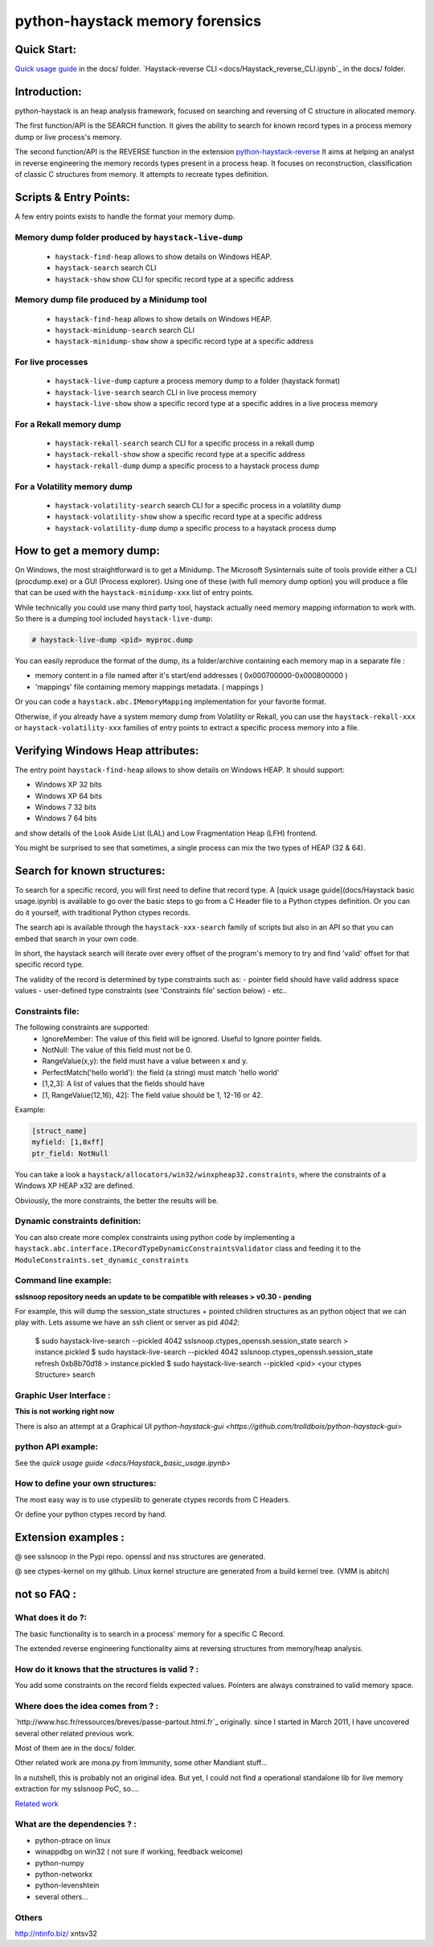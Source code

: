 python-haystack memory forensics
################################

|travis| |coverage| |landscape| |pypi|

Quick Start:
============
`Quick usage guide <docs/Haystack_basic_usage.ipynb>`_ in the docs/ folder.
`Haystack-reverse CLI <docs/Haystack_reverse_CLI.ipynb`_ in the docs/ folder.

Introduction:
=============

python-haystack is an heap analysis framework, focused on searching and reversing of
C structure in allocated memory.

The first function/API is the SEARCH function.
It gives the ability to search for known record types in a process memory dump or live process's memory.

The second function/API is the REVERSE function in the extension `python-haystack-reverse <https://github.com/trolldbois/python-haystack-reverse>`_
It aims at helping an analyst in reverse engineering the memory records types present in a process heap.
It focuses on reconstruction, classification of classic C structures from memory.
It attempts to recreate types definition.

Scripts & Entry Points:
=======================

A few entry points exists to handle the format your memory dump.

Memory dump folder produced by ``haystack-live-dump``
---------------------------------------------------
 - ``haystack-find-heap`` allows to show details on Windows HEAP.
 - ``haystack-search`` search CLI
 - ``haystack-show`` show CLI for specific record type at a specific address

Memory dump file produced by a Minidump tool
--------------------------------------------
 - ``haystack-find-heap`` allows to show details on Windows HEAP.
 - ``haystack-minidump-search`` search CLI
 - ``haystack-minidump-show`` show a specific record type at a specific address

For live processes
------------------
 - ``haystack-live-dump`` capture a process memory dump to a folder (haystack format)
 - ``haystack-live-search`` search CLI in live process memory
 - ``haystack-live-show`` show a specific record type at a specific addres in a live process memory

For a Rekall memory dump
------------------------
 - ``haystack-rekall-search`` search CLI for a specific process in a rekall dump
 - ``haystack-rekall-show`` show a specific record type at a specific address
 - ``haystack-rekall-dump`` dump a specific process to a haystack process dump

For a Volatility memory dump
----------------------------
 - ``haystack-volatility-search``  search CLI for a specific process in a volatility dump
 - ``haystack-volatility-show`` show a specific record type at a specific address
 - ``haystack-volatility-dump`` dump a specific process to a haystack process dump

How to get a memory dump:
=========================

On Windows, the most straightforward is to get a Minidump. The Microsoft Sysinternals
suite of tools provide either a CLI (procdump.exe) or a GUI (Process explorer).
Using one of these (with full memory dump option) you will produce a file
that can be used with the ``haystack-minidump-xxx`` list of entry points.

While technically you could use many third party tool, haystack actually
need memory mapping information to work with.
So there is a dumping tool included ``haystack-live-dump``:

.. code-block:: bash

    # haystack-live-dump <pid> myproc.dump

You can easily reproduce the format of the dump, its a folder/archive
containing each memory map in a separate file :

- memory content in a file named after it's start/end addresses ( 0x000700000-0x000800000 )
- 'mappings' file containing memory mappings metadata.  ( mappings )

Or you can code a ``haystack.abc.IMemoryMapping`` implementation for your favorite format.

Otherwise, if you already have a system memory dump from Volatility or Rekall,
you can use the ``haystack-rekall-xxx`` or ``haystack-volatility-xxx`` families of
entry points to extract a specific process memory into a file.

Verifying Windows Heap attributes:
==================================

The entry point ``haystack-find-heap`` allows to show details on Windows HEAP.
It should support:

- Windows XP 32 bits
- Windows XP 64 bits
- Windows 7 32 bits
- Windows 7 64 bits

and show details of the Look Aside List (LAL) and Low Fragmentation Heap (LFH) frontend.

You might be surprised to see that sometimes, a single process can mix the two types of HEAP (32 & 64).

Search for known structures:
============================

To search for a specific record, you will first need to define that record type.
A [quick usage guide](docs/Haystack basic usage.ipynb) is available to go
over the basic steps to go from a C Header file to a Python ctypes definition.
Or you can do it yourself, with traditional Python ctypes records.

The search api is available through the ``haystack-xxx-search`` family of scripts but
also in an API so that you can embed that search in your own code.

In short, the haystack search will iterate over every offset of the program's
memory to try and find 'valid' offset for that specific record type.

The validity of the record is determined by type constraints such as:
- pointer field should have valid address space values
- user-defined type constraints (see 'Constraints file' section below)
- etc..

Constraints file:
-----------------

The following constraints are supported:
 - IgnoreMember: The value of this field will be ignored. Useful to Ignore pointer fields.
 - NotNull: The value of this field must not be 0.
 - RangeValue(x,y): the field must have a value between x and y.
 - PerfectMatch('hello world'): the field (a string) must match 'hello world'
 - [1,2,3]: A list of values that the fields should have
 - [1, RangeValue(12,16), 42]: The field value should be 1, 12-16 or 42.


Example:

.. code-block:: python

    [struct_name]
    myfield: [1,0xff]
    ptr_field: NotNull

You can take a look a ``haystack/allocators/win32/winxpheap32.constraints``, where
the constraints of a Windows XP HEAP x32 are defined.

Obviously, the more constraints, the better the results will be.

Dynamic constraints definition:
-------------------------------
You can also create more complex constraints using python code by implementing
a ``haystack.abc.interface.IRecordTypeDynamicConstraintsValidator`` class and feeding it to
the ``ModuleConstraints.set_dynamic_constraints``

Command line example:
---------------------

**sslsnoop repository needs an update to be compatible with releases > v0.30 - pending**

For example, this will dump the session_state structures + pointed
children structures as an python object that we can play with.
Lets assume we have an ssh client or server as pid *4042*:

    $ sudo haystack-live-search --pickled 4042 sslsnoop.ctypes_openssh.session_state search > instance.pickled
    $ sudo haystack-live-search --pickled 4042 sslsnoop.ctypes_openssh.session_state refresh 0xb8b70d18 > instance.pickled
    $ sudo haystack-live-search --pickled <pid> <your ctypes Structure> search


Graphic User Interface :
------------------------

**This is not working right now**

There is also an attempt at a Graphical UI `python-haystack-gui <https://github.com/trolldbois/python-haystack-gui>`


python API example:
-------------------

See the `quick usage guide <docs/Haystack_basic_usage.ipynb>`


How to define your own structures:
----------------------------------

The most easy way is to use ctypeslib to generate ctypes records from
C Headers.

Or define your python ctypes record by hand.


Extension examples :
====================
@ see sslsnoop in the Pypi repo. openssl and nss structures are generated.

@ see ctypes-kernel on my github. Linux kernel structure are generated from a build kernel tree. (VMM is abitch)



not so FAQ :
============

What does it do ?:
------------------
The basic functionality is to search in a process' memory for a
specific C Record.

The extended reverse engineering functionality aims at reversing
structures from memory/heap analysis.

How do it knows that the structures is valid ? :
------------------------------------------------
You add some constraints on the record fields expected values.
Pointers are always constrained to valid memory space.

Where does the idea comes from ? :
----------------------------------
`http://www.hsc.fr/ressources/breves/passe-partout.html.fr`_ originally.
since I started in March 2011, I have uncovered several other related
previous work.

Most of them are in the docs/ folder.

Other related work are mona.py from Immunity, some other Mandiant stuff...

In a nutshell, this is probably not an original idea. But yet, I could
not find a operational standalone lib for live memory extraction for my sslsnoop PoC, so....

`Related work <https://github.com/trolldbois/python-haystack/wiki/State-of-art-reference>`_

What are the dependencies ? :
-----------------------------

- python-ptrace on linux
- winappdbg on win32 ( not sure if working, feedback welcome)
- python-numpy
- python-networkx
- python-levenshtein
- several others...

Others
------
http://ntinfo.biz/ xntsv32

.. |pypi| image:: https://img.shields.io/pypi/v/haystack.svg?style=flat-square&label=latest%20stable%20version
    :target: https://pypi.python.org/pypi/haystack
    :alt: Latest version released on PyPi

.. |coverage| image:: https://img.shields.io/coveralls/trolldbois/python-haystack/master.svg?style=flat-square&label=coverage
    :target: https://coveralls.io/github/trolldbois/python-haystack?branch=master
    :alt: Test coverage

.. |travis| image:: https://img.shields.io/travis/trolldbois/python-haystack/master.svg?style=flat-square&label=travis-ci
    :target: http://travis-ci.org/trolldbois/python-haystack
    :alt: Build status of the master branch on Mac/Linux

.. |landscape| image:: https://landscape.io/github/trolldbois/python-haystack/master/landscape.svg?style=flat
   :target: https://landscape.io/github/trolldbois/python-haystack/master
   :alt: Code Health
